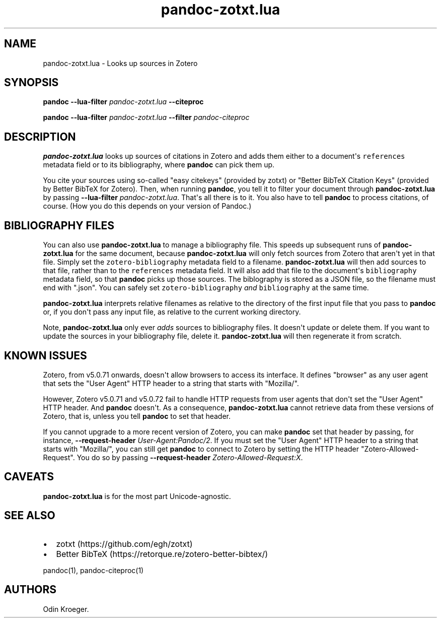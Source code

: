 .\" Automatically generated by Pandoc 2.10.1
.\"
.TH "pandoc-zotxt.lua" "1" "October 23, 2020" "" ""
.hy
.SH NAME
.PP
pandoc-zotxt.lua - Looks up sources in Zotero
.SH SYNOPSIS
.PP
\f[B]pandoc\f[R] \f[B]--lua-filter\f[R] \f[I]pandoc-zotxt.lua\f[R]
\f[B]--citeproc\f[R]
.PP
\f[B]pandoc\f[R] \f[B]--lua-filter\f[R] \f[I]pandoc-zotxt.lua\f[R]
\f[B]--filter\f[R] \f[I]pandoc-citeproc\f[R]
.SH DESCRIPTION
.PP
\f[B]pandoc-zotxt.lua\f[R] looks up sources of citations in Zotero and
adds them either to a document\[aq]s \f[C]references\f[R] metadata field
or to its bibliography, where \f[B]pandoc\f[R] can pick them up.
.PP
You cite your sources using so-called \[dq]easy citekeys\[dq] (provided
by zotxt) or \[dq]Better BibTeX Citation Keys\[dq] (provided by Better
BibTeX for Zotero).
Then, when running \f[B]pandoc\f[R], you tell it to filter your document
through \f[B]pandoc-zotxt.lua\f[R] by passing \f[B]--lua-filter\f[R]
\f[I]pandoc-zotxt.lua\f[R].
That\[aq]s all there is to it.
You also have to tell \f[B]pandoc\f[R] to process citations, of course.
(How you do this depends on your version of Pandoc.)
.SH BIBLIOGRAPHY FILES
.PP
You can also use \f[B]pandoc-zotxt.lua\f[R] to manage a bibliography
file.
This speeds up subsequent runs of \f[B]pandoc-zotxt.lua\f[R] for the
same document, because \f[B]pandoc-zotxt.lua\f[R] will only fetch
sources from Zotero that aren\[aq]t yet in that file.
Simply set the \f[C]zotero-bibliography\f[R] metadata field to a
filename.
\f[B]pandoc-zotxt.lua\f[R] will then add sources to that file, rather
than to the \f[C]references\f[R] metadata field.
It will also add that file to the document\[aq]s \f[C]bibliography\f[R]
metadata field, so that \f[B]pandoc\f[R] picks up those sources.
The biblography is stored as a JSON file, so the filename must end with
\[dq].json\[dq].
You can safely set \f[C]zotero-bibliography\f[R] \f[I]and\f[R]
\f[C]bibliography\f[R] at the same time.
.PP
\f[B]pandoc-zotxt.lua\f[R] interprets relative filenames as relative to
the directory of the first input file that you pass to \f[B]pandoc\f[R]
or, if you don\[aq]t pass any input file, as relative to the current
working directory.
.PP
Note, \f[B]pandoc-zotxt.lua\f[R] only ever \f[I]adds\f[R] sources to
bibliography files.
It doesn\[aq]t update or delete them.
If you want to update the sources in your bibliography file, delete it.
\f[B]pandoc-zotxt.lua\f[R] will then regenerate it from scratch.
.SH KNOWN ISSUES
.PP
Zotero, from v5.0.71 onwards, doesn\[aq]t allow browsers to access its
interface.
It defines \[dq]browser\[dq] as any user agent that sets the \[dq]User
Agent\[dq] HTTP header to a string that starts with \[dq]Mozilla/\[dq].
.PP
However, Zotero v5.0.71 and v5.0.72 fail to handle HTTP requests from
user agents that don\[aq]t set the \[dq]User Agent\[dq] HTTP header.
And \f[B]pandoc\f[R] doesn\[aq]t.
As a consequence, \f[B]pandoc-zotxt.lua\f[R] cannot retrieve data from
these versions of Zotero, that is, unless you tell \f[B]pandoc\f[R] to
set that header.
.PP
If you cannot upgrade to a more recent version of Zotero, you can make
\f[B]pandoc\f[R] set that header by passing, for instance,
\f[B]--request-header\f[R] \f[I]User-Agent:Pandoc/2\f[R].
If you must set the \[dq]User Agent\[dq] HTTP header to a string that
starts with \[dq]Mozilla/\[dq], you can still get \f[B]pandoc\f[R] to
connect to Zotero by setting the HTTP header
\[dq]Zotero-Allowed-Request\[dq].
You do so by passing \f[B]--request-header\f[R]
\f[I]Zotero-Allowed-Request:X\f[R].
.SH CAVEATS
.PP
\f[B]pandoc-zotxt.lua\f[R] is for the most part Unicode-agnostic.
.SH SEE ALSO
.IP \[bu] 2
zotxt (https://github.com/egh/zotxt)
.IP \[bu] 2
Better BibTeX (https://retorque.re/zotero-better-bibtex/)
.PP
pandoc(1), pandoc-citeproc(1)
.SH AUTHORS
Odin Kroeger.
